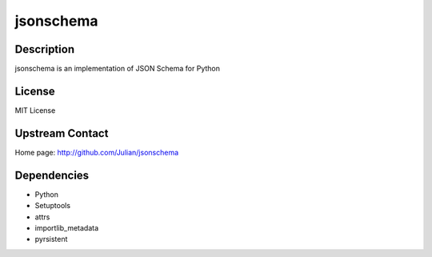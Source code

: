 jsonschema
==========

Description
-----------

jsonschema is an implementation of JSON Schema for Python

License
-------

MIT License


Upstream Contact
----------------

Home page: http://github.com/Julian/jsonschema

Dependencies
------------

- Python
- Setuptools
- attrs
- importlib_metadata
- pyrsistent
